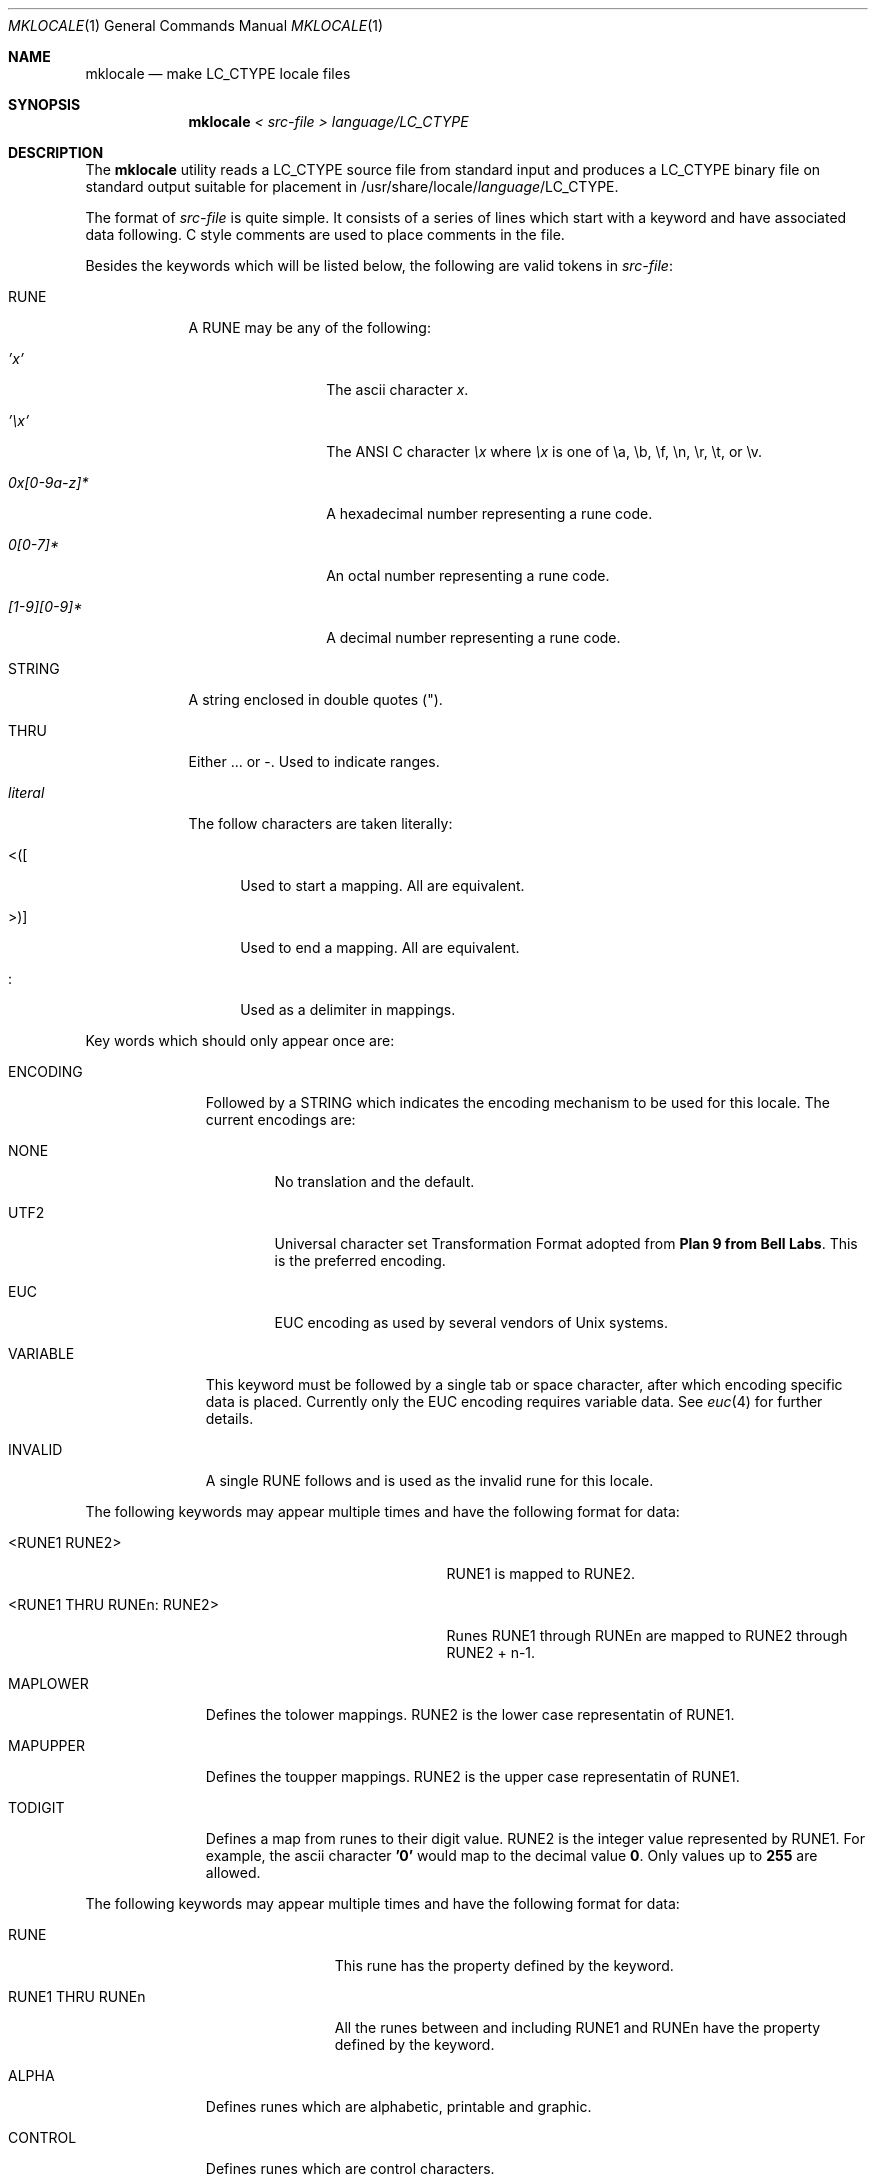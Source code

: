 .\" Copyright (c) 1993
.\"	The Regents of the University of California.  All rights reserved.
.\"
.\" This code is derived from software contributed to Berkeley by
.\" Paul Borman at Krystal Technologies.
.\"
.\" %sccs.include.redist.roff%
.\"
.\"	@(#)mklocale.1	8.1 (Berkeley) %G%
.\"
.Dd ""
.Dt MKLOCALE 1
.Os
.Sh NAME
.Nm mklocale
.Nd make LC_CTYPE locale files
.Sh SYNOPSIS
.Nm mklocale
.Ar "< src-file"
.Ar "> language/LC_CTYPE"
.Sh DESCRIPTION
The
.Nm mklocale
utility reads a
.Dv LC_CTYPE
source file from standard input and produces a
.Dv LC_CTYPE
binary file on standard output suitable for placement in
.Dv /usr/share/locale/\fIlanguage\fP/LC_CTYPE.
.Pp
The format of
.Ar src-file
is quite simple.
It consists of a series of lines which start with a keyword and have
associated data following.  C style comments are used
to place comments in the file.
.Pp
Besides the keywords which will be listed below,
the following are valid tokens in
.Ar src-file :
.Bl -tag -width literal
.It Dv RUNE
A
.Dv RUNE
may be any of the following:
.Bl -tag -width 0x[0-9a-z]*
.It Ar 'x'
The ascii character
.Ar x .
.It Ar '\ex'
The ANSI C character
.Ar \ex
where
.Ar \ex
is one of
.Dv \ea ,
.Dv \eb ,
.Dv \ef ,
.Dv \en ,
.Dv \er ,
.Dv \et ,
or
.Dv \ev .
.It Ar 0x[0-9a-z]*
A hexadecimal number representing a rune code.
.It Ar 0[0-7]*
An octal number representing a rune code.
.It Ar [1-9][0-9]*
A decimal number representing a rune code.
.El
.It Dv STRING
A string enclosed in double quotes (").
.It Dv THRU
Either
.Dv ...
or
.Dv - .
Used to indicate ranges.
.It Ar literal
The follow characters are taken literally:
.Bl -tag -width "<\|\|(\|\|["
.It Dv "<\|(\|["
Used to start a mapping.  All are equivalent.
.It Dv ">\|\^)\|]"
Used to end a mapping.  All are equivalent.
.It Dv :
Used as a delimiter in mappings.
.El
.El
.sp
Key words which should only appear once are:
.Bl -tag -width PHONOGRAM
.It Dv ENCODING
Followed by a
.Dv STRING
which indicates the encoding mechanism to be used for this locale.
The current encodings are:
.Bl -tag -width NONE
.It Dv NONE
No translation and the default.
.It Dv UTF2
.Dv "Universal character set Transformation Format"
adopted from
.Nm "Plan 9 from Bell Labs" .
This is the preferred encoding.
.It Dv EUC
.Dv EUC
encoding as used by several
vendors of
.Ux
systems.
.El
.It Dv VARIABLE
This keyword must be followed by a single tab or space character,
after which encoding specific data is placed.
Currently only the 
.Dv "EUC"
encoding requires variable data.
See 
.Xr euc 4
for further details.
.It Dv INVALID
A single
.Dv RUNE
follows and is used as the invalid rune for this locale.
.El
.sp
The following keywords may appear multiple times and have the following
format for data:
.in +.5i
.Bl -tag -width "<RUNE1 THRU RUNEn : RUNE2>"
.It Dv <RUNE1 RUNE2>
.Dv RUNE1
is mapped to
.Dv RUNE2 .
.It Dv <RUNE1 THRU RUNEn : RUNE2>
Runes
.Dv RUNE1
through
.Dv RUNEn
are mapped to
.Dv RUNE2
through
.Dv RUNE2
+ n-1.
.El
.in -.5i
.Bl -tag -width PHONOGRAM
.It Dv MAPLOWER
Defines the tolower mappings.
.Dv RUNE2
is the lower case representatin of
.Dv RUNE1.
.It Dv MAPUPPER
Defines the toupper mappings.
.Dv RUNE2
is the upper case representatin of
.Dv RUNE1.
.It Dv TODIGIT
Defines a map from runes to their digit value.
.Dv RUNE2
is the integer value represented  by
.Dv RUNE1 .
For example, the ascii character
.Nm '0'
would map to the decimal value
.Nm 0 .
Only values up to
.Nm 255
are allowed.
.El
.sp
The following keywords may appear multiple times and have the following
format for data:
.in +.5i
.Bl -tag -width "RUNE1 THRU RUNEn"
.It Dv RUNE
This rune has the property defined by the keyword.
.It Dv "RUNE1 THRU RUNEn"
All the runes between and including
.Dv RUNE1
and
.Dv RUNEn
have the property defined by the keyword.
.El
.in -.5i
.Bl -tag -width PHONOGRAM
.It Dv ALPHA
Defines runes which are alphabetic, printable and graphic.
.It Dv CONTROL
Defines runes which are control characters.
.It Dv DIGIT
Defines runes which are decimal digits, printable and graphic.
.It Dv GRAPH
Defines runes which are graphic and printable.
.It Dv LOWER
Defines runes which are lower case, printable and graphic.
.It Dv PUNCT
Defines runes which are punctuation, printable and graphic.
.It Dv SPACE
Defines runes which are spaces.
.It Dv UPPER
Defines runes which are upper case, printable and graphic.
.It Dv XDIGIT
Defines runes which are hexadecimal digits, printable and graphic.
.It Dv BLANK
Defines runes which are blank.
.It Dv PRINT
Defines runes which are printable.
.It Dv IDEOGRAM
Defines runes which are ideograms, printable and graphic.
.It Dv SPECIAL
Defines runes which are special characters, printable and graphic.
.It Dv PHONOGRAM
Defines runes which are phonograms, printable and graphic.
.El
.Sh SEE ALSO
.Xr mbrune 3 ,
.Xr rune 3 ,
.Xr setlocale 3 ,
.Xr euc 4 ,
.Xr utf2 4
.Sh BUGS
The
.Nm mklocale
utility is overly simplistic.
.Sh HISTORY
The
.Nm mklocale
utility first appeared in
.Bx 4.4 .
